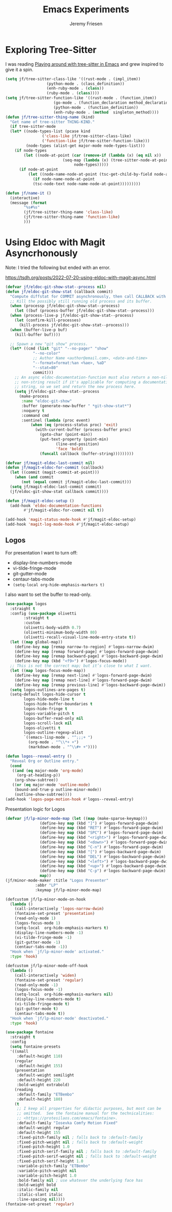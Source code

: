 # -*- org-insert-tilde-language: emacs-lisp; -*-
#+TITLE: Emacs Experiments
#+AUTHOR: Jeremy Friesen
#+EMAIL: jeremy@jeremyfriesen.com
#+STARTUP: showall
#+OPTIONS: toc:3
#+PROPERTY: header-args:emacs-lisp :comments link

* Exploring Tree-Sitter

I was reading [[https://blog.meain.io/2022/more-treesitter-emacs/][Playing around with tree-sitter in Emacs]] and grew inspired to give it a spin.

#+begin_src emacs-lisp
  (setq jf/tree-sitter-class-like '((rust-mode . (impl_item))
				    (python-mode . (class_definition))
				    (enh-ruby-mode . (class))
				    (ruby-mode . (class))))
  (setq jf/tree-sitter-function-like '((rust-mode . (function_item))
				       (go-mode . (function_declaration method_declaration))
				       (python-mode . (function_definition))
				       (enh-ruby-mode . (method  singleton_method))))
  (defun jf/tree-sitter-thing-name (kind)
    "Get name of tree-sitter THING-KIND."
    (if tree-sitter-mode
	(let* ((node-types-list (pcase kind
				  ('class-like jf/tree-sitter-class-like)
				  ('function-like jf/tree-sitter-function-like)))
	       (node-types (alist-get major-mode node-types-list)))
	  (if node-types
	      (let ((node-at-point (car (remove-if (lambda (x) (eq nil x))
						   (seq-map (lambda (x) (tree-sitter-node-at-point x))
							    node-types)))))
		(if node-at-point
		    (let ((node-name-node-at-point (tsc-get-child-by-field node-at-point ':name)))
		      (if node-name-node-at-point
			  (tsc-node-text node-name-node-at-point)))))))))

  (defun jf/name-it ()
    (interactive)
    (message (format
	      "%s#%s"
	      (jf/tree-sitter-thing-name 'class-like)
	      (jf/tree-sitter-thing-name 'function-like)
	      )))
#+end_src

* Using Eldoc with Magit Asyncrhonously

Note: I tried the following but ended with an error.

https://tsdh.org/posts/2022-07-20-using-eldoc-with-magit-async.html

#+begin_src emacs-lisp
  (defvar jf/eldoc-git-show-stat--process nil)
  (defun jf/eldoc-git-show-stat (callback commit)
    "Compute diffstat for COMMIT asynchronously, then call CALLBACK with it."
    ;; Kill the possibly still running old process and its buffer.
    (when (processp jf/eldoc-git-show-stat--process)
      (let ((buf (process-buffer jf/eldoc-git-show-stat--process)))
	(when (process-live-p jf/eldoc-git-show-stat--process)
	  (let (confirm-kill-processes)
	    (kill-process jf/eldoc-git-show-stat--process)))
	(when (buffer-live-p buf)
	  (kill-buffer buf))))

    ;; Spawn a new "git show" process.
    (let* ((cmd (list "git" "--no-pager" "show"
		      "--no-color"
		      ;; Author Name <author@email.com>, <date-and-time>
		      "--format=format:%an <%ae>, %aD"
		      "--stat=80"
		      commit)))
      ;; An async eldoc-documentation-function must also return a non-nil,
      ;; non-string result if it's applicable for computing a documentation
      ;; string, so we set and return the new process here.
      (setq jf/eldoc-git-show-stat--process
	    (make-process
	     :name "eldoc-git-show"
	     :buffer (generate-new-buffer " *git-show-stat*")
	     :noquery t
	     :command cmd
	     :sentinel (lambda (proc event)
			 (when (eq (process-status proc) 'exit)
			   (with-current-buffer (process-buffer proc)
			     (goto-char (point-min))
			     (put-text-property (point-min)
						(line-end-position)
						'face 'bold)
			     (funcall callback (buffer-string)))))))))

  (defvar jf/magit-eldoc-last-commit nil)
  (defun jf/magit-eldoc-for-commit (callback)
    (let ((commit (magit-commit-at-point)))
      (when (and commit
		 (not (equal commit jf/magit-eldoc-last-commit)))
	(setq jf/magit-eldoc-last-commit commit)
	(jf/eldoc-git-show-stat callback commit))))

  (defun jf/magit-eldoc-setup ()
    (add-hook 'eldoc-documentation-functions
	      #'jf/magit-eldoc-for-commit nil t))

  (add-hook 'magit-status-mode-hook #'jf/magit-eldoc-setup)
  (add-hook 'magit-log-mode-hook #'jf/magit-eldoc-setup)
#+end_src

** Logos

For presentation I want to turn off:

- display-line-numbers-mode
- vi-tilde-fringe-mode
- git-gutter-mode
- centaur-tabs-mode
- =(setq-local org-hide-emphasis-markers t)=
I also want to set the buffer to read-only.

#+begin_src emacs-lisp
  (use-package logos
    :straight t
    :config (use-package olivetti
	      :straight t
	      :custom
	      (olivetti-body-width 0.7)
	      (olivetti-minimum-body-width 80)
	      (olivetti-recall-visual-line-mode-entry-state t))
    (let ((map global-map))
      (define-key map [remap narrow-to-region] #'logos-narrow-dwim)
      (define-key map [remap forward-page] #'logos-forward-page-dwim)
      (define-key map [remap backward-page] #'logos-backward-page-dwim)
      (define-key map (kbd "<f9>") #'logos-focus-mode))
    ;; This is not the correct map; but it’s close to what I want.
    (let ((map logos-focus-mode-map))
      (define-key map [remap next-line] #'logos-forward-page-dwim)
      (define-key map [remap next-line] #'logos-forward-page-dwim)
      (define-key map [remap previous-line] #'logos-backward-page-dwim))
    (setq logos-outlines-are-pages t)
    (setq-default logos-hide-cursor t
		  logos-hide-mode-line t
		  logos-hide-buffer-boundaries t
		  logos-hide-fringe t
		  logos-variable-pitch t
		  logos-buffer-read-only nil
		  logos-scroll-lock nil
		  logos-olivetti t
		  logos-outline-regexp-alist
		  `((emacs-lisp-mode . "^;;;+ ")
		    (org-mode . "^\\*+ +")
		    (markdown-mode . "^\\#+ +"))))

  (defun logos--reveal-entry ()
    "Reveal Org or Outline entry."
    (cond
     ((and (eq major-mode 'org-mode)
	   (org-at-heading-p))
      (org-show-subtree))
     ((or (eq major-mode 'outline-mode)
	  (bound-and-true-p outline-minor-mode))
      (outline-show-subtree))))
  (add-hook 'logos-page-motion-hook #'logos--reveal-entry)
#+end_src

Presentation logic for Logos

#+begin_src emacs-lisp
  (defvar jf/lp-minor-mode-map (let ((map (make-sparse-keymap)))
				 (define-key map (kbd "]") #'logos-forward-page-dwim)
				 (define-key map (kbd "RET") #'logos-forward-page-dwim)
				 (define-key map (kbd "SPC") #'logos-forward-page-dwim)
				 (define-key map (kbd "<right>") #'logos-forward-page-dwim)
				 (define-key map (kbd "<down>") #'logos-forward-page-dwim)
				 (define-key map (kbd "C-n") #'logos-forward-page-dwim)
				 (define-key map (kbd "[") #'logos-backward-page-dwim)
				 (define-key map (kbd "DEL") #'logos-backward-page-dwim)
				 (define-key map (kbd "<left>") #'logos-backward-page-dwim)
				 (define-key map (kbd "<up>") #'logos-backward-page-dwim)
				 (define-key map (kbd "C-p") #'logos-backward-page-dwim)
				 map))
  (jf/minor-mode-maker :title "Logos Presenter"
		       :abbr "LP"
		       :keymap jf/lp-minor-mode-map)

  (defcustom jf/lp-minor-mode-on-hook
    (lambda ()
      (call-interactively 'logos-narrow-dwim)
      (fontaine-set-preset 'presentation)
      (read-only-mode 1)
      (logos-focus-mode 1)
      (setq-local  org-hide-emphasis-markers t)
      (display-line-numbers-mode -1)
      (vi-tilde-fringe-mode -1)
      (git-gutter-mode -1)
      (centaur-tabs-mode -1))
    "Hook when `jf/lp-minor-mode' activated."
    :type 'hook)

  (defcustom jf/lp-minor-mode-off-hook
    (lambda ()
      (call-interactively 'widen)
      (fontaine-set-preset 'regular)
      (read-only-mode -1)
      (logos-focus-mode -1)
      (setq-local  org-hide-emphasis-markers nil)
      (display-line-numbers-mode t)
      (vi-tilde-fringe-mode t)
      (git-gutter-mode t)
      (centaur-tabs-mode t))
    "Hook when `jf/lp-minor-mode' deactivated."
    :type 'hook)
#+end_src

#+begin_src emacs-lisp
  (use-package fontaine
    :straight t
    :config
    (setq fontaine-presets
	'((small
	   :default-height 110)
	  (regular
	   :default-height 155)
	  (presentation
	   :default-weight semilight
	   :default-height 220
	   :bold-weight extrabold)
	  (reading
	   :default-family "ETBembo"
	   :default-height 180)
	  (t
	   ;; I keep all properties for didactic purposes, but most can be
	   ;; omitted.  See the fontaine manual for the technicalities:
	   ;; <https://protesilaos.com/emacs/fontaine>.
	   :default-family "Iosevka Comfy Motion Fixed"
	   :default-weight regular
	   :default-height 155
	   :fixed-pitch-family nil ; falls back to :default-family
	   :fixed-pitch-weight nil ; falls back to :default-weight
	   :fixed-pitch-height 1.0
	   :fixed-pitch-serif-family nil ; falls back to :default-family
	   :fixed-pitch-serif-weight nil ; falls back to :default-weight
	   :fixed-pitch-serif-height 1.0
	   :variable-pitch-family "ETBembo"
	   :variable-pitch-weight nil
	   :variable-pitch-height 1.0
	   :bold-family nil ; use whatever the underlying face has
	   :bold-weight bold
	   :italic-family nil
	   :italic-slant italic
	   :line-spacing nil))))
  (fontaine-set-preset 'regular)
#+end_src

#+RESULTS:
